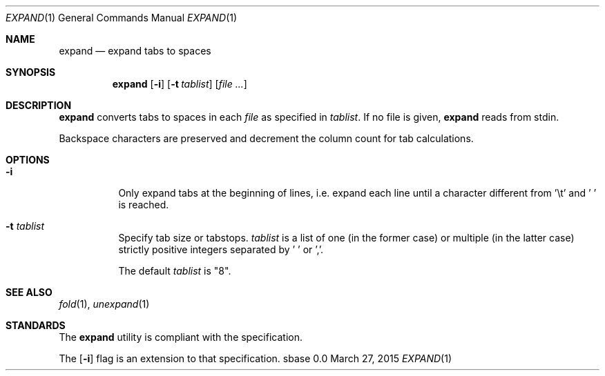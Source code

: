 .Dd March 27, 2015
.Dt EXPAND 1
.Os sbase 0.0
.Sh NAME
.Nm expand
.Nd expand tabs to spaces
.Sh SYNOPSIS
.Nm
.Op Fl i
.Op Fl t Ar tablist
.Op Ar file ...
.Sh DESCRIPTION
.Nm
converts tabs to spaces in each
.Ar file
as specified in
.Ar tablist .
If no file is given,
.Nm
reads from stdin.
.Pp
Backspace characters are preserved and decrement the column count
for tab calculations.
.Sh OPTIONS
.Bl -tag -width Ds
.It Fl i
Only expand tabs at the beginning of lines, i.e. expand each
line until a character different from '\et' and ' ' is reached.
.It Fl t Ar tablist
Specify tab size or tabstops.
.Ar tablist
is a list of one (in the former case) or multiple (in the latter case)
strictly positive integers separated by ' ' or ','.
.Pp
The default
.Ar tablist
is "8".
.El
.Sh SEE ALSO
.Xr fold 1 ,
.Xr unexpand 1
.Sh STANDARDS
The
.Nm
utility is compliant with the
.St -p1003.1-2013
specification.
.Pp
The
.Op Fl i
flag is an extension to that specification.
